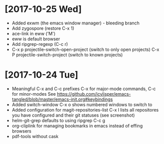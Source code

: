 * [2017-10-25 Wed]
- Added exwm (the emacs window manager) - bleeding branch
- Add zygospore (restore C-x 1)
- ace-link in eww ('M')
- eww is default browser
- Add ripgrep-regexp (C-c r)
- C-x p projectile-switch-open-project (switch to only open projects)
  C-x P projectile-switch-project (switch to known projects)

* [2017-10-24 Tue]

- Meaningful C-x and C-c prefixes
  C-x for major-mode commands, C-c for minor-modes
  See
  https://github.com/icylisper/emacs-tangled/blob/master/emacs-init.org#keybindings
- Added switch-window
  C-x o shows numbered windows to switch to
- Added configuration for magit-repositories-list
  C-x l lists all repositores you have configured and their git
  statuses (see screenshot)
- helm-git-grep defaults to using ripgrep
  C-c g
- org-cliplink for managing bookmarks in emacs instead of effing browsers
- pdf-tools without cask
